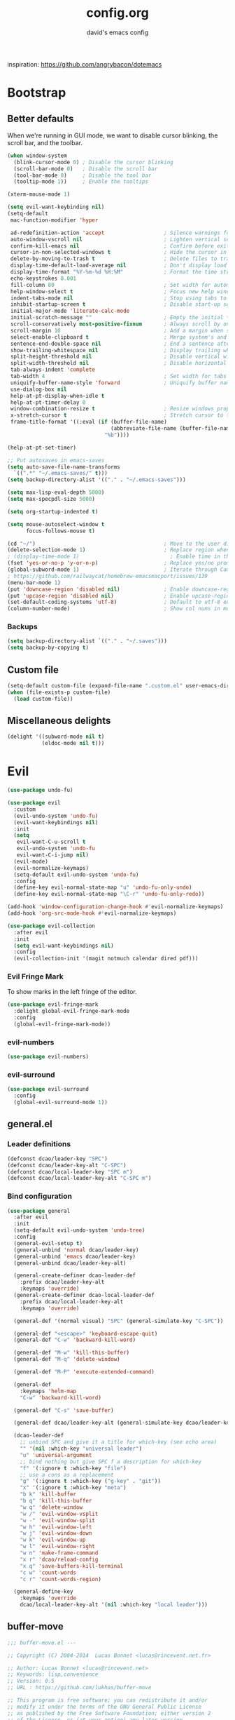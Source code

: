 #+title: config.org
#+subtitle: david's emacs config

inspiration: https://github.com/angrybacon/dotemacs

* Bootstrap
** Better defaults
When we're running in GUI mode, we want to disable cursor blinking, the scroll bar, and the toolbar.

#+begin_src emacs-lisp
(when window-system
  (blink-cursor-mode 0) ; Disable the cursor blinking
  (scroll-bar-mode 0)   ; Disable the scroll bar
  (tool-bar-mode 0)     ; Disable the tool bar
  (tooltip-mode 1))     ; Enable the tooltips
#+end_src

#+begin_src emacs-lisp
(xterm-mouse-mode 1)
#+end_src

#+begin_src emacs-lisp
(setq evil-want-keybinding nil)
(setq-default
 mac-function-modifier 'hyper

 ad-redefinition-action 'accept                   ; Silence warnings for redefinition
 auto-window-vscroll nil                          ; Lighten vertical scroll
 confirm-kill-emacs nil                           ; Confirm before exiting Emacs
 cursor-in-non-selected-windows t                 ; Hide the cursor in inactive windows
 delete-by-moving-to-trash t                      ; Delete files to trash
 display-time-default-load-average nil            ; Don't display load average
 display-time-format "%Y-%m-%d %H:%M"             ; Format the time string
 echo-keystrokes 0.001
 fill-column 80                                   ; Set width for automatic line breaks
 help-window-select t                             ; Focus new help windows when opened
 indent-tabs-mode nil                             ; Stop using tabs to indent
 inhibit-startup-screen t                         ; Disable start-up screen
 initial-major-mode 'literate-calc-mode
 initial-scratch-message ""                       ; Empty the initial *scratch* buffer
 scroll-conservatively most-positive-fixnum       ; Always scroll by one line
 scroll-margin 10                                 ; Add a margin when scrolling vertically
 select-enable-clipboard t                        ; Merge system's and Emacs' clipboard
 sentence-end-double-space nil                    ; End a sentence after a dot and a space
 show-trailing-whitespace nil                     ; Display trailing whitespaces
 split-height-threshold nil                       ; Disable vertical window splitting
 split-width-threshold nil                        ; Disable horizontal window splitting
 tab-always-indent 'complete
 tab-width 4                                      ; Set width for tabs
 uniquify-buffer-name-style 'forward              ; Uniquify buffer names
 use-dialog-box nil
 help-at-pt-display-when-idle t
 help-at-pt-timer-delay 0
 window-combination-resize t                      ; Resize windows proportionally
 x-stretch-cursor t                               ; Stretch cursor to the glyph width
 frame-title-format '((:eval (if (buffer-file-name)
                                 (abbreviate-file-name (buffer-file-name))
                               "%b"))))

(help-at-pt-set-timer)

;; Put autosaves in emacs-saves
(setq auto-save-file-name-transforms
  `((".*" "~/.emacs-saves/" t)))
(setq backup-directory-alist '(("." . "~/.emacs-saves")))

(setq max-lisp-eval-depth 5000)
(setq max-specpdl-size 5000)

(setq org-startup-indented t)

(setq mouse-autoselect-window t
      focus-follows-mouse t)

(cd "~/")                                         ; Move to the user directory
(delete-selection-mode 1)                         ; Replace region when inserting text
; (display-time-mode 1)                             ; Enable time in the mode-line
(fset 'yes-or-no-p 'y-or-n-p)                     ; Replace yes/no prompts with y/n
(global-subword-mode 1)                           ; Iterate through CamelCase words
; https://github.com/railwaycat/homebrew-emacsmacport/issues/139
(menu-bar-mode 1)
(put 'downcase-region 'disabled nil)              ; Enable downcase-region
(put 'upcase-region 'disabled nil)                ; Enable upcase-region
(set-default-coding-systems 'utf-8)               ; Default to utf-8 encoding
(column-number-mode)                              ; Show col nums in modeline
#+end_src
*** Backups
#+begin_src emacs-lisp
(setq backup-directory-alist `(("." . "~/.saves")))
(setq backup-by-copying t)
#+end_src
** Custom file
#+begin_src emacs-lisp
(setq-default custom-file (expand-file-name ".custom.el" user-emacs-directory))
(when (file-exists-p custom-file)
  (load custom-file))
#+end_src
** Miscellaneous delights
#+begin_src emacs-lisp
(delight '((subword-mode nil t)
           (eldoc-mode nil t)))
#+end_src
* Evil
#+begin_src emacs-lisp
(use-package undo-fu)

(use-package evil
  :custom
  (evil-undo-system 'undo-fu)
  (evil-want-keybindings nil)
  :init
  (setq
   evil-want-C-u-scroll t
   evil-undo-system 'undo-fu
   evil-want-C-i-jump nil)
  (evil-mode)
  (evil-normalize-keymaps)
  (setq-default evil-undo-system 'undo-fu)
  :config
  (define-key evil-normal-state-map "u" 'undo-fu-only-undo)
  (define-key evil-normal-state-map "\C-r" 'undo-fu-only-redo))

(add-hook 'window-configuration-change-hook #'evil-normalize-keymaps)
(add-hook 'org-src-mode-hook #'evil-normalize-keymaps)

(use-package evil-collection
  :after evil
  :init
  (setq evil-want-keybindings nil)
  :config
  (evil-collection-init '(magit notmuch calendar dired pdf)))
#+end_src
*** Evil Fringe Mark
To show marks in the left fringe of the editor.
#+begin_src emacs-lisp
(use-package evil-fringe-mark
  :delight global-evil-fringe-mark-mode
  :config
  (global-evil-fringe-mark-mode))
#+end_src 
*** evil-numbers
#+begin_src emacs-lisp
(use-package evil-numbers)
#+end_src
*** evil-surround
#+begin_src emacs-lisp
(use-package evil-surround
  :config
  (global-evil-surround-mode 1))
#+end_src
** general.el
*** Leader definitions
#+begin_src emacs-lisp
(defconst dcao/leader-key "SPC")
(defconst dcao/leader-key-alt "C-SPC")
(defconst dcao/local-leader-key "SPC m")
(defconst dcao/local-leader-key-alt "C-SPC m")
#+end_src
*** Bind configuration
#+begin_src emacs-lisp
  (use-package general
    :after evil
    :init
    (setq-default evil-undo-system 'undo-tree)
    :config
    (general-evil-setup t)
    (general-unbind 'normal dcao/leader-key)
    (general-unbind 'emacs dcao/leader-key)
    (general-unbind dcao/leader-key-alt)
    
    (general-create-definer dcao-leader-def
      :prefix dcao/leader-key-alt
      :keymaps 'override)
    (general-create-definer dcao-local-leader-def
      :prefix dcao/local-leader-key-alt
      :keymaps 'override)
      
    (general-def '(normal visual) "SPC" (general-simulate-key "C-SPC"))

    (general-def "<escape>" 'keyboard-escape-quit)
    (general-def "C-w" 'backward-kill-word)

    (general-def "M-w" 'kill-this-buffer)
    (general-def "M-q" 'delete-window)

    (general-def "M-P" 'execute-extended-command)

    (general-def
      :keymaps 'helm-map
      "C-w" 'backward-kill-word)

    (general-def "C-s" 'save-buffer)

    (general-def dcao/leader-key-alt (general-simulate-key dcao/leader-key))

    (dcao-leader-def
      ;; unbind SPC and give it a title for which-key (see echo area)
      "" '(nil :which-key "universal leader")
      "u" 'universal-argument
      ;; bind nothing but give SPC f a description for which-key
      "f" '(:ignore t :which-key "file")
      ;; use a cons as a replacement
      "g" '(:ignore t :which-key ("g-key" . "git"))
      "x" '(:ignore t :which-key "meta")
      "b k" 'kill-buffer
      "b q" 'kill-this-buffer
      "w q" 'delete-window
      "w /" 'evil-window-vsplit
      "w -" 'evil-window-split
      "w h" 'evil-window-left
      "w j" 'evil-window-down
      "w k" 'evil-window-up
      "w l" 'evil-window-right
      "w n" 'make-frame-command
      "x r" 'dcao/reload-config
      "x q" 'save-buffers-kill-terminal
      "c w" 'count-words
      "c r" 'count-words-region)

    (general-define-key
      :keymaps 'override
      dcao/local-leader-key-alt '(nil :which-key "local leader")))
#+end_src
** buffer-move
#+begin_src emacs-lisp
;;; buffer-move.el --- 

;; Copyright (C) 2004-2014  Lucas Bonnet <lucas@rincevent.net.fr>

;; Author: Lucas Bonnet <lucas@rincevent.net>
;; Keywords: lisp,convenience
;; Version: 0.5
;; URL : https://github.com/lukhas/buffer-move

;; This program is free software; you can redistribute it and/or
;; modify it under the terms of the GNU General Public License
;; as published by the Free Software Foundation; either version 2
;; of the License, or (at your option) any later version.

;; This program is distributed in the hope that it will be useful,
;; but WITHOUT ANY WARRANTY; without even the implied warranty of
;; MERCHANTABILITY or FITNESS FOR A PARTICULAR PURPOSE.  See the
;; GNU General Public License for more details.

;; You should have received a copy of the GNU General Public License
;; along with this program; if not, write to the Free Software
;; Foundation, Inc., 59 Temple Place - Suite 330, Boston, MA
;; 02111-1307, USA.

;;; Commentary:

;; This file is for lazy people wanting to swap buffers without
;; typing C-x b on each window. This is useful when you have :

;; +--------------+-------------+
;; |              |             |
;; |    #emacs    |    #gnus    |
;; |              |             |
;; +--------------+-------------+
;; |                            |
;; |           .emacs           |
;; |                            |
;; +----------------------------+

;; and you want to have :

;; +--------------+-------------+
;; |              |             |
;; |    #gnus     |   .emacs    |
;; |              |             |
;; +--------------+-------------+
;; |                            |
;; |           #emacs           |
;; |                            |
;; +----------------------------+

;; With buffer-move, just go in #gnus, do buf-move-left, go to #emacs
;; (which now should be on top right) and do buf-move-down.

;; To use it, simply put a (require 'buffer-move) in your ~/.emacs and
;; define some keybindings. For example, i use :

;; (global-set-key (kbd "<C-S-up>")     'buf-move-up)
;; (global-set-key (kbd "<C-S-down>")   'buf-move-down)
;; (global-set-key (kbd "<C-S-left>")   'buf-move-left)
;; (global-set-key (kbd "<C-S-right>")  'buf-move-right)


;;; Code:


(require 'windmove)

;;;###autoload
(defun buf-move-up ()
  "Swap the current buffer and the buffer above the split.
If there is no split, ie now window above the current one, an
error is signaled."
;;  "Switches between the current buffer, and the buffer above the
;;  split, if possible."
  (interactive)
  (let* ((other-win (windmove-find-other-window 'up))
	 (buf-this-buf (window-buffer (selected-window))))
    (if (null other-win)
        (error "No window above this one")
      ;; swap top with this one
      (set-window-buffer (selected-window) (window-buffer other-win))
      ;; move this one to top
      (set-window-buffer other-win buf-this-buf)
      (select-window other-win))))

;;;###autoload
(defun buf-move-down ()
"Swap the current buffer and the buffer under the split.
If there is no split, ie now window under the current one, an
error is signaled."
  (interactive)
  (let* ((other-win (windmove-find-other-window 'down))
	 (buf-this-buf (window-buffer (selected-window))))
    (if (or (null other-win) 
            (string-match "^ \\*Minibuf" (buffer-name (window-buffer other-win))))
        (error "No window under this one")
      ;; swap top with this one
      (set-window-buffer (selected-window) (window-buffer other-win))
      ;; move this one to top
      (set-window-buffer other-win buf-this-buf)
      (select-window other-win))))

;;;###autoload
(defun buf-move-left ()
"Swap the current buffer and the buffer on the left of the split.
If there is no split, ie now window on the left of the current
one, an error is signaled."
  (interactive)
  (let* ((other-win (windmove-find-other-window 'left))
	 (buf-this-buf (window-buffer (selected-window))))
    (if (null other-win)
        (error "No left split")
      ;; swap top with this one
      (set-window-buffer (selected-window) (window-buffer other-win))
      ;; move this one to top
      (set-window-buffer other-win buf-this-buf)
      (select-window other-win))))

;;;###autoload
(defun buf-move-right ()
"Swap the current buffer and the buffer on the right of the split.
If there is no split, ie now window on the right of the current
one, an error is signaled."
  (interactive)
  (let* ((other-win (windmove-find-other-window 'right))
	 (buf-this-buf (window-buffer (selected-window))))
    (if (null other-win)
        (error "No right split")
      ;; swap top with this one
      (set-window-buffer (selected-window) (window-buffer other-win))
      ;; move this one to top
      (set-window-buffer other-win buf-this-buf)
      (select-window other-win))))


(provide 'buffer-move)
;;; buffer-move.el ends here
#+end_src
** gcmh
The Garbage Collector Magic Hack delays emacs' GC from collecting until idle.

#+begin_src emacs-lisp
(use-package gcmh
  :delight
  :config
  (gcmh-mode 1))
#+end_src
** Meta
*** Config reload
#+begin_src emacs-lisp
(defun dcao/reload-config ()
  (interactive)
  (load-file (expand-file-name "init.el" user-emacs-directory)))
#+end_src
*** Config compilation
#+begin_src emacs-lisp
(defun dcao/compile-config ()
  (interactive)
  (byte-compile-file (expand-file-name "config.el" user-emacs-directory))
  (byte-compile-file (expand-file-name "init.el" user-emacs-directory)))
#+end_src
** init shell
#+begin_src emacs-lisp
(use-package exec-path-from-shell
  :init
  (setq exec-path-from-shell-arguments nil)
  (when (memq window-system '(mac ns x))
    (exec-path-from-shell-initialize)))
#+end_src
** recentf
#+begin_src emacs-lisp
(use-package recentf
  :init
  (setq recentf-max-saved-items 1000
        recentf-auto-cleanup 'never
        recentf-auto-save-timer (run-with-idle-timer 600 t
                                                     'recentf-save-list))

  :config
  (recentf-mode 1))
#+end_src
** delete this file
#+begin_src emacs-lisp
(defun delete-file-and-buffer ()
  "Kill the current buffer and deletes the file it is visiting."
  (interactive)
  (let ((filename (buffer-file-name)))
    (if filename
        (if (y-or-n-p (concat "Do you really want to delete file " filename " ?"))
            (progn
              (delete-file filename)
              (message "Deleted file %s." filename)
              (kill-buffer)))
      (message "Not a file visiting buffer!"))))

(dcao-leader-def
  "f d" 'delete-file-and-buffer)
#+end_src
** moving between files
#+begin_src emacs-lisp
(general-define-key "<A-M-right>" 'next-buffer
                    "<A-M-left>"  'previous-buffer)
#+end_src
* exwm
#+begin_src emacs-lisp
(defun dcao/exwm-launch (command)
  (interactive)
  (let ((default-directory (projectile-project-root)))
    (start-process-shell-command command nil command)))
    
(defun dcao/exwm-bind-launch (command)
  (interactive)
  `(lambda () (interactive) (dcao/exwm-launch ,command)))

(defun dcao/exwm-ws-swap-mon (ws &optional switch force)
  (let ((mon (plist-get exwm-randr-workspace-output-plist ws)))
    (when (or force (not (equal exwm-workspace-current-index ws)))
      (if (string= mon "eDP1")
          (progn
            (plist-put exwm-randr-workspace-output-plist ws "HDMI2")
            (exwm-randr-refresh))
      (plist-put exwm-randr-workspace-output-plist ws "eDP1")
      (exwm-randr-refresh))))
  (when (switch)
    (exwm-workspace-switch ws)))
#+end_src

#+begin_src emacs-lisp
(use-package exwm
  :general
  (:keymaps 'exwm-mode-map
    "M-<tab>" 'consult-buffer
    "M-l" (lambda () (interactive) (split-window nil nil 'right))
    "M-h" (lambda () (interactive) (split-window nil nil 'left))
    "M-j" 'split-window-below)
  :custom
  (exwm-input-prefix-keys '(?\C-\s ?\M-x ?\C-\M-p ?\C-\M-f ?\M-\t))
  :config
  (use-package exwm-config :straight nil)
  ; (use-package exwm-randr :straight nil)

  ; (setq exwm-randr-workspace-output-plist
  ;       '(0 "eDP1"
  ;         1 "HDMI2"
  ;         2 "HDMI2"
  ;         3 "HDMI2"
  ;         4 "eDP1"
  ;         5 "eDP1"
  ;         6 "eDP1"
  ;         7 "eDP1"
  ;         8 "eDP1"
  ;         9 "eDP1"))
  ; (add-hook 'exwm-randr-screen-change-hook
  ;           (lambda ()
  ;             (start-process-shell-command
  ;              "xrandr" nil "xrandr --output HDMI2 --right-of eDP1 --auto")))
  ; (exwm-randr-enable)

  (setq
   exwm-workspace-number 9
   exwm-workspace-show-all-buffers t
   exwm-layout-show-all-buffers t)

  (display-time-mode t)
  (display-battery-mode t)
  
  (use-package desktop-environment
    
    :config
    (setq desktop-environment-brightness-get-command "light")
    (setq desktop-environment-brightness-set-command "light %s")
    (setq desktop-environment-brightness-get-regexp "^\\([0-9]+\\)")
    (setq desktop-environment-brightness-normal-increment "-A 5")
    (setq desktop-environment-brightness-normal-decrement "-U 5")
    (setq desktop-environment-brightness-small-increment "-A 5")
    (setq desktop-environment-brightness-small-decrement "-U 5")
    
    (exwm-input-set-key (kbd "<XF86AudioMute>") #'desktop-environment-toggle-mute)
    (exwm-input-set-key (kbd "<XF86AudioMicMute>") #'desktop-environment-toggle-microphone-mute)
    (exwm-input-set-key (kbd "<XF86AudioRaiseVolume>") #'desktop-environment-volume-increment)
    (exwm-input-set-key (kbd "<XF86AudioLowerVolume>") #'desktop-environment-volume-decrement)
    (exwm-input-set-key (kbd "<XF86MonBrightnessUp>") #'desktop-environment-brightness-increment)
    (exwm-input-set-key (kbd "<XF86MonBrightnessDown>") #'desktop-environment-brightness-decrement)
    (exwm-input-set-key (kbd "<XF86Bluetooth>") #'desktop-environment-toggle-bluetooth)

    (require 'cl-lib)
    (dolist (k '(XF86AudioMute
                 XF86AudioMicMute
                 XF86AudioRaiseVolume
                 XF86AudioLowerVolume
                 XF86MonBrightnessUp
                 XF86MonBrightnessDown
                 XF86Bluetooth))
      (pushnew k exwm-input-prefix-keys)))

  (add-hook 'exwm-update-class-hook
            (lambda ()
              (unless (or (string-prefix-p "sun-awt-X11-" exwm-instance-name)
                          (string= "gimp" exwm-instance-name))
                (exwm-workspace-rename-buffer exwm-class-name))))
              
  (add-hook 'exwm-update-title-hook
            (lambda ()
              (when (or (not exwm-instance-name)
                        (string-prefix-p "sun-awt-X11-" exwm-instance-name)
                        (string= "gimp" exwm-instance-name))
                (exwm-workspace-rename-buffer exwm-title))))

  (exwm-input-set-key (kbd "<s-tab>") #'helm-run-external-command)
  (exwm-input-set-key (kbd "<M-tab>") #'consult-buffer)
  (exwm-input-set-key (kbd "s-h") #'evil-window-left)
  (exwm-input-set-key (kbd "s-j") #'evil-window-down)
  (exwm-input-set-key (kbd "s-k") #'evil-window-up)
  (exwm-input-set-key (kbd "s-l") #'evil-window-right)
  (exwm-input-set-key (kbd "s-w") #'kill-this-buffer)
  (exwm-input-set-key (kbd "s-q") #'delete-window)

  (exwm-input-set-key (kbd "s-C-h") #'shrink-window-horizontally)
  (exwm-input-set-key (kbd "s-C-l") #'enlarge-window-horizontally)
  (exwm-input-set-key (kbd "s-C-j") #'shrink-window)
  (exwm-input-set-key (kbd "s-C-k") #'enlarge-window)
  
  (exwm-input-set-key (kbd "s-K") #'buf-move-up)
  (exwm-input-set-key (kbd "s-J") #'buf-move-down)
  (exwm-input-set-key (kbd "s-H") #'buf-move-left)
  (exwm-input-set-key (kbd "s-L") #'buf-move-right)
  
  (exwm-input-set-key (kbd "M-l") (lambda () (interactive) (split-window nil nil 'right)))
  (exwm-input-set-key (kbd "M-h") (lambda () (interactive) (split-window nil nil 'left)))
  (exwm-input-set-key (kbd "M-j") #'split-window-below)

  (dolist (k '(?\s-H
               ?\s-J
               ?\s-K
               ?\C-\s
               ?\s-L))
    (pushnew k exwm-input-prefix-keys))
  
  (exwm-input-set-key (kbd "<s-return>")
                      (lambda ()
                        (interactive)
                        (start-process-shell-command "st" nil
                                                     (if (projectile-project-root)
                                                         (concat "sh -c 'cd " (projectile-project-root) "; st'")
                                                       "st"))))

  (exwm-input-set-key (kbd "C-M-p")
                      (lambda () (interactive) (start-process-shell-command "rofi-pass" nil "rofi-pass")))
  (exwm-input-set-key (kbd "C-M-f")
                      (lambda () (interactive) (start-process-shell-command "flameshot" nil "flameshot gui")))

  (exwm-input-set-key (kbd "s-1")
                      (lambda () (interactive) (exwm-workspace-switch 0)))
  (exwm-input-set-key (kbd "s-2")
                      (lambda () (interactive) (exwm-workspace-switch 1)))
  (exwm-input-set-key (kbd "s-3")
                      (lambda () (interactive) (exwm-workspace-switch 2)))
  (exwm-input-set-key (kbd "s-4")
                      (lambda () (interactive) (exwm-workspace-switch 3)))
  (exwm-input-set-key (kbd "s-5")
                      (lambda () (interactive) (exwm-workspace-switch 4)))
  (exwm-input-set-key (kbd "s-6")
                      (lambda () (interactive) (exwm-workspace-switch 5)))
  (exwm-input-set-key (kbd "s-7")
                      (lambda () (interactive) (exwm-workspace-switch 6)))
  (exwm-input-set-key (kbd "s-8")
                      (lambda () (interactive) (exwm-workspace-switch 7)))
  (exwm-input-set-key (kbd "s-9")
                      (lambda () (interactive) (exwm-workspace-switch 8)))
  (exwm-input-set-key (kbd "s-0")
                      (lambda () (interactive) (exwm-workspace-switch 9)))
                      
  (exwm-input-set-key (kbd "s-!")
                      (lambda () (interactive) (exwm-workspace-move-window 0)))
  (exwm-input-set-key (kbd "s-@")
                      (lambda () (interactive) (exwm-workspace-move-window 1)))
  (exwm-input-set-key (kbd "s-#")
                      (lambda () (interactive) (exwm-workspace-move-window 2)))
  (exwm-input-set-key (kbd "s-$")
                      (lambda () (interactive) (exwm-workspace-move-window 3)))
  (exwm-input-set-key (kbd "s-%")
                      (lambda () (interactive) (exwm-workspace-move-window 4)))
  (exwm-input-set-key (kbd "s-^")
                      (lambda () (interactive) (exwm-workspace-move-window 5)))
  (exwm-input-set-key (kbd "s-&")
                      (lambda () (interactive) (exwm-workspace-move-window 6)))
  (exwm-input-set-key (kbd "s-*")
                      (lambda () (interactive) (exwm-workspace-move-window 7)))
  (exwm-input-set-key (kbd "s-(")
                      (lambda () (interactive) (exwm-workspace-move-window 8)))
  (exwm-input-set-key (kbd "s-)")
                      (lambda () (interactive) (exwm-workspace-move-window 9)))
  
  
  
  (dolist (k '(?\C-\s-!
               ?\C-\s-@
               ?\C-\s-#
               ?\C-\s-$
               ?\C-\s-%
               ?\C-\s-^
               ?\C-\s-&
               ?\C-\s-*
               ?\C-\s-\(
               ?\C-\s-\)))
    (pushnew k exwm-input-prefix-keys))
  
  (exwm-input-set-key (kbd "s-C-!")
                      (lambda () (interactive) (dcao/exwm-ws-swap-mon 0)))
  (exwm-input-set-key (kbd "s-C-@")
                      (lambda () (interactive) (dcao/exwm-ws-swap-mon 1)))
  (exwm-input-set-key (kbd "s-C-#")
                      (lambda () (interactive) (dcao/exwm-ws-swap-mon 2)))
  (exwm-input-set-key (kbd "s-C-$")
                      (lambda () (interactive) (dcao/exwm-ws-swap-mon 3)))
  (exwm-input-set-key (kbd "s-C-%")
                      (lambda () (interactive) (dcao/exwm-ws-swap-mon 4)))
  (exwm-input-set-key (kbd "s-C-^")
                      (lambda () (interactive) (dcao/exwm-ws-swap-mon 5)))
  (exwm-input-set-key (kbd "s-C-&")
                      (lambda () (interactive) (dcao/exwm-ws-swap-mon 6)))
  (exwm-input-set-key (kbd "s-C-*")
                      (lambda () (interactive) (dcao/exwm-ws-swap-mon 7)))
  (exwm-input-set-key (kbd "s-C-(")
                      (lambda () (interactive) (dcao/exwm-ws-swap-mon 8)))
  (exwm-input-set-key (kbd "s-C-)")
                      (lambda () (interactive) (dcao/exwm-ws-swap-mon 9)))

  (require 'exwm-systemtray)
  (exwm-systemtray-enable)

  (exwm-init))
#+end_src
* UI
** Theme
#+begin_src emacs-lisp
(eval-and-compile
  (defun dcao/lisp-dir ()
    (expand-file-name "lisp" user-emacs-directory)))

(setq
 dcao/default-font (font-spec :family "Iosevka Custom" :size 14)
 dcao/mono-font (font-spec :family "Iosevka Custom" :size 14)
 dcao/variable-font (font-spec :family "iA Writer Quattro S" :size 14 :weight 'ultra-light))

(set-face-attribute 'default nil :font dcao/default-font)
(set-face-attribute 'fixed-pitch nil :font dcao/mono-font)
(set-face-attribute 'variable-pitch nil :font dcao/variable-font)

(use-package doom-themes
  :config
  (load-theme 'doom-gruvbox t)
  (doom-themes-org-config))
#+end_src
** Modeline
#+begin_src emacs-lisp
(use-package hide-mode-line)
#+end_src

#+begin_src emacs-lisp
(use-package simple-modeline
  :hook (after-init . simple-modeline-mode)
  :config
  (setq simple-modeline-word-count-modes '()
        simple-modeline-segments '((simple-modeline-segment-modified simple-modeline-segment-buffer-name simple-modeline-segment-position)
                                   (simple-modeline-segment-input-method simple-modeline-segment-vc simple-modeline-segment-misc-info simple-modeline-segment-process simple-modeline-segment-major-mode))
        ))
#+end_src

#+begin_src text
;; Workaround for https://github.com/seagle0128/doom-modeline/issues/358
(defun doom-modeline--active ()
  t)

(use-package doom-modeline
  :init
  (doom-modeline-mode 1)
  :config
  (setq
   doom-modeline-minor-modes nil
   doom-modeline-major-mode-icon nil
   doom-modeline-enable-word-count nil
   doom-modeline-lsp nil
   doom-modeline-indent-info nil
   doom-modeline-buffer-encoding nil
   doom-modeline-checker-simple-format t)

  (doom-modeline-def-segment space+
    (doom-modeline-spc))

  ; Fix time display
  (doom-modeline-def-segment misc-info
  "Mode line construct for miscellaneous information.
By default, this shows the information specified by `global-mode-string'."
      '("" mode-line-misc-info))
  
  (doom-modeline-def-modeline 'dcao-main
    '(bar workspace-name window-number modals matches buffer-info remote-host buffer-position word-count parrot selection-info)
    '(objed-state persp-name grip irc mu4e gnus github debug repl lsp minor-modes indent-info buffer-encoding process checker vcs major-mode input-method space+ misc-info battery))
  
  (defun setup-custom-doom-modeline ()
    (doom-modeline-set-modeline 'dcao-main))
  (add-hook 'doom-modeline-mode-hook 'setup-custom-doom-modeline))

;; To fix the right side of the modeline getting cut off (see doom emacs readme)
(setq all-the-icons-scale-factor 1)
#+end_src
** Misc. settings
#+begin_src emacs-lisp
;; more useful frame title, that show either a file or a
;; buffer name (if the buffer isn't visiting a file)
(setq frame-title-format
      '((:eval (if (buffer-file-name)
                   (abbreviate-file-name (buffer-file-name))
                 "%b"))))
#+end_src
#+begin_src emacs-lisp
(set-frame-parameter nil 'internal-border-width 0)
#+end_src
*** Line spacing & linums
#+begin_src emacs-lisp
(add-hook 'prog-mode-hook #'display-line-numbers-mode)
(setq-default
 display-line-numbers-width 4
 line-spacing 4)
#+end_src
** Shackle
#+begin_src emacs-lisp
(use-package shackle
  :config
  (setq shackle-default-alignment 'right
        shackle-default-size 0.35
        shackle-rules '(("\\`\\*helm.*?\\*\\'" :regexp t :align t :size 0.35)
                        ("\\`\\*org-roam.*?\\*\\'" :regexp t :align 'left :size 0.2)))
  (shackle-mode t))
#+end_src
** Centaur Tabs
#+begin_src emacs-lisp
; (use-package centaur-tabs
;   :demand
;   :config
;   (setq centaur-tabs-style "bar")
;   (setq centaur-tabs-set-bar 'over)
;   (setq centaur-tabs-set-modified-marker t)
;   (setq centaur-tabs-modified-marker "*")
;   (centaur-tabs-mode t)
;   (centaur-tabs-toggle-groups)
;   :general
;   (:states 'normal
;    "C-<tab>" 'centaur-tabs-forward
;    "<C-iso-lefttab>" 'centaur-tabs-forward))
; 
; (defun centaur-tabs-buffer-groups ()
;   "`centaur-tabs-buffer-groups' control buffers' group rules.
; 
;   Group centaur-tabs with mode if buffer is derived from `eshell-mode' `emacs-lisp-mode' `dired-mode' `org-mode' `magit-mode'.
;   All buffer name start with * will group to \"Emacs\".
;   Other buffer group by `centaur-tabs-get-group-name' with project name."
;   (list
; 	(cond
; 	 ((or (string-equal "*" (substring (buffer-name) 0 1))
; 	      (memq major-mode '(magit-process-mode
; 				 magit-status-mode
; 				 magit-diff-mode
; 				 magit-log-mode
; 				 magit-file-mode
; 				 magit-blob-mode
; 				 magit-blame-mode
; 				 )))
; 	  "emacs")
; 	 ((derived-mode-p 'dired-mode)
; 	  "dired")
; 	 ((memq major-mode '(helpful-mode
; 			     help-mode))
; 	  "help")
; 	 ((memq major-mode '(org-mode
; 			     org-agenda-clockreport-mode
; 			     org-src-mode
; 			     org-agenda-mode
; 			     org-beamer-mode
; 			     org-indent-mode
; 			     org-bullets-mode
; 			     org-cdlatex-mode
; 			     org-agenda-log-mode
; 			     diary-mode))
; 	  "org")
; 	 (t
; 	  (buffer-name)))))
#+end_src
** TODO Eyebrowse
** TODO Persp?
* Features
** Direnv
#+begin_src emacs-lisp
(use-package direnv
 :config
 (direnv-mode))
#+end_src
** which-key
#+begin_src emacs-lisp
(use-package which-key
  :delight which-key-mode
  :init
  (which-key-mode)
  :config
  (setq which-key-idle-delay 0.5))
#+end_src
** Helm
#+begin_src emacs-lisp
(defun +helm|hide-mode-line (&rest _)
  (with-current-buffer (helm-buffer-get)
    (unless helm-mode-line-string
      (hide-mode-line-mode +1))))
#+end_src

#+begin_src emacs-lisp
(use-package helm
  :commands (helm-find-files-1 helm-run-external-command)
  :delight helm-mode
  :preface
  (setq helm-display-header-line nil
        helm-mode-line-string nil
        helm-ff-auto-update-initial-value nil
        helm-find-files-doc-header nil)
  :general
  (general-define-key
    :keymaps 'helm-map
    "TAB" 'helm-execute-persistent-action
    "C-j" 'helm-select-action)
  :config
  (add-hook 'helm-after-initialize-hook #'+helm|hide-mode-line)
  (advice-add #'helm-display-mode-line :override #'+helm|hide-mode-line)
  (advice-add #'helm-ag-show-status-default-mode-line :override #'ignore) 
  (helm-autoresize-mode 1)
  ; get helm to play nice with shackling
  (setq helm-display-function 'pop-to-buffer)
  (setq helm-autoresize-max-height 35))
#+end_src
*** helm-rg
#+begin_src emacs-lisp
; (use-package helm-rg
;   :general
;   (dcao-leader-def
;     "o s" (lambda () (interactive) (helm-rg "" nil (list dcao/org-root)))
;     "p s r" (lambda () (interactive) (helm-rg "" nil (list (projectile-project-root))))))
#+end_src
** Completion
#+begin_src emacs-lisp
(use-package selectrum
  :init
  (selectrum-mode +1))

(use-package marginalia
  :general
  (general-define-key
   :keymaps 'minibuffer-local-map
   "M-a" 'marginalia-cycle)
  
  :init
  ;; Must be in the :init section of use-package such that the mode gets
  ;; enabled right away. Note that this forces loading the package.
  (marginalia-mode)

  ;; When using Selectrum, ensure that Selectrum is refreshed when cycling annotations.
  (advice-add #'marginalia-cycle :after
              (lambda () (when (bound-and-true-p selectrum-mode) (selectrum-exhibit)))))

(use-package prescient)
(use-package selectrum-prescient
  :init
  (selectrum-prescient-mode))

(use-package embark
  :ensure t
  :bind
  ("C-S-a" . embark-act))

(use-package consult
  :straight (:host github
                   :repo "minad/consult"
                   :files ("resources" "resources" "*.el" "*.el"))
  :general
  (general-define-key
   "M-x" 'execute-extended-command
   "C-x f" 'consult-recent-file
   "C-x b" 'consult-buffer)
  (dcao-leader-def
    ":" 'execute-extended-command
    "f f" 'find-file
    "f r" 'consult-recent-file
    "b b" 'consult-buffer
    "o s" (lambda () (interactive) (consult-ripgrep dcao/org-root))))
                                        ; "p s r" (lambda () (interactive) (consult-ripgrep (projectile-project-root)))))

(use-package ripgrep)

;; Consult users will also want the embark-consult package.
(use-package embark-consult
  :ensure t
  :after (embark consult)
  :demand t ; only necessary if you have the hook below
  ;; if you want to have consult previews as you move around an
  ;; auto-updating embark collect buffer
  :hook
  (embark-collect-mode . embark-consult-preview-minor-mode))

;; miniframe - to get vscode/sublime-style pop-over for
;; M-x and projectile-find-file
(use-package mini-frame
  :config
  (custom-set-variables
   '(mini-frame-show-parameters
     '((top . 40)
       (width . 80)
       (left . 0.5))))

  (mini-frame-mode))
#+end_src
** Company
#+begin_src emacs-lisp
(use-package company
  :config
  (delete 'company-dabbrev company-backends)
  (global-company-mode t)
  (setq company-tooltip-idle-delay 0
        company-idle-delay 0
        company-minimum-prefix-length 2))
#+end_src
** Helpful
#+begin_src emacs-lisp
(use-package helpful
  :general
  (dcao-leader-def
   "h f" 'helpful-callable
   "h v" 'helpful-variable
   "h k" 'helpful-key))
   
  (general-define-key
   "C-h f" 'helpful-callable
   "C-h v" 'helpful-variable
   "C-h k" 'helpful-key)
#+end_src
** Projectile
#+begin_src emacs-lisp
(use-package projectile
  :delight
  :init
  (setq projectile-completion-system 'auto)
  :general
  (general-def :keymaps 'override "M-p" 'projectile-find-file)
  (dcao-leader-def
   "p" '(:keymap projectile-command-map :which-key "projectile")
   "f p" 'projectile-switch-project)
  :config
  (projectile-mode +1))

; (use-package helm-projectile
;   :config
;   (helm-projectile-on))
#+end_src
** Magit
#+begin_src emacs-lisp
(use-package magit
  :general
  (dcao-leader-def
   "g g" 'magit-status))
#+end_src
** Dired
Adding a keybind to show git info:
#+begin_src emacs-lisp
(use-package dired-git-info
  :general
  (:keymaps 'dired-mode-map
   ")" 'dired-git-info-mode))
#+end_src
** Yasnippet
#+begin_src emacs-lisp
(use-package yasnippet
  :general
  (dcao-leader-def
   "s" '(:ignore t :which-key "snippets")
   "s n" 'yas-new-snippet
   "s e" 'yas-visit-snippet-file
   "s c" 'insert-char)
  :init
  (yas-global-mode 1)
  :config
  (setq yas-snippet-dirs '("~/.files/extra/emacs/.emacs.d/snippets"))
  (yas-reload-all))
#+end_src
** Flycheck
#+begin_src emacs-lisp
(use-package flycheck
  :init (global-flycheck-mode))
#+end_src
** Persistent scratch
#+begin_src emacs-lisp
(use-package persistent-scratch
  :config
  (persistent-scratch-setup-default))
#+end_src
** ediff
#+begin_src emacs-lisp
(use-package ediff
  :config (set 'ediff-window-setup-function 'ediff-setup-windows-plain))
#+end_src
** literate-calc-mode
#+begin_src emacs-lisp
(use-package literate-calc-mode
  :hook (literate-calc-mode . literate-calc-minor-mode))
#+end_src
** treemacs
#+begin_src emacs-lisp
(use-package treemacs
  :general
  (general-def
    :keymaps 'treemacs-mode-map
    [mouse-1] 'treemacs-single-click-expand-action)
  :custom-face
  (treemacs-root-face ((t (:height 1.0)))))
(use-package treemacs-evil)
(use-package treemacs-projectile)
#+end_src
** rmsbolt
#+begin_src emacs-lisp
(use-package rmsbolt)
#+end_src
* Languages
** Haskell
#+begin_src emacs-lisp
(use-package haskell-mode
  :hook ((haskell-mode . direnv-update-environment))
  :mode "\\.hs\\'")
#+end_src
** Rust
#+begin_src emacs-lisp
(use-package rust-mode
  :mode "\\.rs\\'")
#+end_src
** Markdown
#+begin_src emacs-lisp
(use-package markdown-mode
  :mode "\\.md\\'")
#+end_src
** Lua
#+begin_src emacs-lisp
(use-package lua-mode
  :mode "\\.lua\\'"
  :interpreter "lua")
#+end_src
** Idris
#+begin_src emacs-lisp
(use-package idris-mode
  :mode (("\\.idr$" . idris-mode)
         ("\\.ipkg$" . idris-ipkg-mode)
         ("\\.lidr$" . idris-mode)))
#+end_src
** Nix
#+begin_src emacs-lisp
(use-package nix-mode
  :mode "\\.nix\\'")
#+end_src
** Lisp
*** Rainbow Delimeters
#+begin_src emacs-lisp
(use-package rainbow-delimiters
  :init
  (progn
    (add-hook 'lisp-mode-hook 'rainbow-delimiters-mode)
    (add-hook 'prog-mode-hook 'rainbow-delimiters-mode)))
#+end_src
*** Parinfer
#+begin_src emacs-lisp
(use-package parinfer
  :after evil
  :general
  (dcao-local-leader-def
   :keymaps 'parinfer-mode-map
   "p" 'parinfer-toggle-mode)
  :init
  (progn
    (setq parinfer-extensions
          '(defaults       ; should be included.
            pretty-parens  ; different paren styles for different modes.
            evil           ; If you use Evil.
            smart-tab      ; C-b & C-f jump positions and smart shift with tab & S-tab.
            smart-yank))   ; Yank behavior depend on mode.
    (add-hook 'clojure-mode-hook #'parinfer-mode)
    (add-hook 'emacs-lisp-mode-hook #'parinfer-mode)
    (add-hook 'common-lisp-mode-hook #'parinfer-mode)
    (add-hook 'scheme-mode-hook #'parinfer-mode)
    (add-hook 'lisp-mode-hook #'parinfer-mode)))
#+end_src
*** Common Lisp
#+begin_src emacs-lisp
(use-package sly
  :commands sly
  :general
  (dcao-local-leader-def
   :keymaps 'sly-mode-map
   "s" 'sly
   "r r" 'sly-mrepl
   "r n" 'sly-mrepl-new
   "r s" 'sly-mrepl-sync)
  :config
  (use-package sly-macrostep)
  (setq inferior-lisp-program "sbcl"))
#+end_src
** LaTeX
#+begin_src emacs-lisp
; (use-package tex-mode
;   :defer t
;   :config
;   (setq TeX-auto-save t))
#+end_src
** Org
*** Basic config
#+begin_src emacs-lisp
(defvar dcao/org-root (concat (getenv "HOME") "/Dropbox/org/"))
(defvar dcao/org-journal (concat dcao/org-root "j/"))
(defvar dcao/org-inbox-template "* TODO %^{Task}
:PROPERTIES:
:CREATED: %U
:END:
%i")

(setq-default org-startup-folded 'content)

(setq org-directory dcao/org-root
      org-agenda-files `(,dcao/org-root)
      org-archive-location (concat dcao/org-root "archive/%s::")
      org-agenda-span 7
      org-agenda-start-on-weekday nil
      org-log-done 'time
      org-log-into-drawer t
      org-expiry-inactive-timestamps t
      org-default-priority ?C
      org-agenda-show-outline-path t
      
      org-ellipsis " ▾ "
      org-pretty-entities t
      org-hide-emphasis-markers t
      org-agenda-block-separator ""
      org-fontify-whole-heading-line t
      org-fontify-done-headline t
      org-fontify-quote-and-verse-blocks t

      org-lowest-priority ?D
      org-preview-latex-default-process 'imagemagick ; faster
      ;; refile
      org-refile-targets '((org-agenda-files :maxlevel . 5))
      org-refile-use-outline-path 'file
      org-outline-path-complete-in-steps nil
      org-refile-allow-creating-parent-nodes 'confirm
      ;; contacts
      org-contacts-files `(,(concat dcao/org-root "people.org"))
      ;; capture
      org-capture-templates
      `(("t" "inbox todo" entry (file+olp ,(concat dcao/org-root "index.org") "miscellany")
         ,dcao/org-inbox-template)))
#+end_src
**** Agenda modifications
I want to have a line above every day in the agenda. This does that:
#+begin_src emacs-lisp
(setq org-agenda-format-date (lambda (date) (concat "\n"
                                                    (make-string (window-width) 9472)
                                                    "\n"
                                                    (org-agenda-format-date-aligned date))))
#+end_src
*** todo keywords
#+begin_src emacs-lisp
(setq org-todo-keywords
      '((sequence "TODO" "NEXT" "|" "DONE")))
#+end_src
*** Fix newline/indent in src blocks
#+begin_src emacs-lisp
(defun dcao/fix-newline-and-indent-in-src-blocks ()
  "Try to mimic `newline-and-indent' with correct indentation in src blocks."
  (when (org-in-src-block-p t)
    (org-babel-do-in-edit-buffer
     (call-interactively #'indent-for-tab-command))))
#+end_src
*** Package config
#+begin_src emacs-lisp
(defun dcao/org/get-todo-keywords-for (keyword)
  (when keyword
    (cl-loop for (type . keyword-spec) in org-todo-keywords
             for keywords = (mapcar (lambda (x) (if (string-match "^\\([^(]+\\)(" x)
                                               (match-string 1 x)
                                             x))
                                    keyword-spec)
             if (eq type 'sequence)
             if (member keyword keywords)
             return keywords)))
#+end_src
#+begin_src emacs-lisp
(defun dcao/org/refresh-inline-images ()
  "Refresh image previews in the current heading/tree."
  (interactive)
  
  (if (> (length org-inline-image-overlays) 0)
      (org-remove-inline-images)
    (org-display-inline-images
     t t
     (if (org-before-first-heading-p)
         (line-beginning-position)
       (save-excursion (org-back-to-heading) (point)))
     (if (org-before-first-heading-p)
         (line-end-position)
       (save-excursion (org-end-of-subtree) (point))))))
#+end_src

#+begin_src emacs-lisp
(defun dcao/org/cw (&optional strict really-word)
  "Get region of word at or near point. Derived from current-word."
  (save-excursion
    (let* ((oldpoint (point)) (start (point)) (end (point))
	       (syntaxes (if really-word "w" "w_"))
	       (not-syntaxes (concat "^" syntaxes)))
      (skip-syntax-backward syntaxes) (setq start (point))
      (goto-char oldpoint)
      (skip-syntax-forward syntaxes) (setq end (point))
      (when (and (eq start oldpoint) (eq end oldpoint)
		         ;; Point is neither within nor adjacent to a word.
		         (not strict))
	    ;; Look for preceding word in same line.
	    (skip-syntax-backward not-syntaxes (line-beginning-position))
	    (if (bolp)
	        ;; No preceding word in same line.
	        ;; Look for following word in same line.
	        (progn
	          (skip-syntax-forward not-syntaxes (line-end-position))
	          (setq start (point))
	          (skip-syntax-forward syntaxes)
	          (setq end (point)))
	      (setq end (point))
	      (skip-syntax-backward syntaxes)
	      (setq start (point))))
      ;; If we found something nonempty, return it as a string.
      (unless (= start end)
	    (list start end)))))

; (defun dcao/org/insert-link ()
;   (interactive)
;   (let* ((start (if (use-region-p)
;                     (region-beginning)
;                   (car (dcao/org/cw))))
;          (end (if (use-region-p)
;                   (region-end)
;                 (cadr (dcao/org/cw))))
;          (str (buffer-substring-no-properties start end))
;          (clean-str (replace-regexp-in-string "[[:space:]]+" "_"
;                                             (string-trim str)))
;          ; TODO: use reg file links or roam links?
;          (new-str (concat "[[file:" clean-str ".txt]]")))
;     (replace-region-contents start end (lambda () new-str))))

(defun dcao/org/insert-link ()
  (interactive)
  (let* ((beg (if (use-region-p)
                    (region-beginning)
                  (car (dcao/org/cw))))
         (end (if (use-region-p)
                  (region-end)
                (cadr (dcao/org/cw))))
         (str (buffer-substring-no-properties beg end))
         (roam-id (caar (append
         (org-roam-db-query [:select [id]
                                     :from nodes
                                     :where (= title $s1)] str)
         (org-roam-db-query [:select [alias node-id]
                                     :from aliases
                                     :left-join nodes
                                     :on (= aliases:node-id nodes:id)
                                     :where (= alias $1)] str)))))
    (if roam-id
        (replace-region-contents beg end (lambda () (org-link-make-string (concat "id:" roam-id) str)))
      (org-roam-capture-
       :node (org-roam-node-create :title str)
             :props (append
                     ; (when (and beg end)
                     ;   (list :region (cons beg end)))
                     (list :region (cons (set-marker (make-marker) beg) (set-marker (make-marker) end))
                           :insert-at (point-marker)
                           :link-description str
                           :finalize 'insert-link
                           :immediate-finish t))))))

(defun dcao/org/dwim-at-point ()
  "Do-what-I-mean at point.
If on a:
- checkbox list item or todo heading: toggle it.
- clock: update its time.
- headline: toggle latex fragments and inline images underneath.
- footnote reference: jump to the footnote's definition
- footnote definition: jump to the first reference of this footnote
- table-row or a TBLFM: recalculate the table's formulas
- table-cell: clear it and go into insert mode. If this is a formula cell,
  recaluclate it instead.
- babel-call: execute the source block
- statistics-cookie: update it.
- latex fragment: toggle it.
- link: follow it
- otherwise, insert a link to an org file corresponding to the Word under point, or the region selected with the cursor (with spaces replaced with underscores), and refresh all inline images in current tree."
  (interactive)
  (let* ((context (org-element-context))
         (type (org-element-type context)))
    ;; skip over unimportant contexts
    (while (and context (memq type '(verbatim code bold italic underline strike-through subscript superscript)))
      (setq context (org-element-property :parent context)
            type (org-element-type context)))
    (pcase type
      ((guard (org-element-property :checkbox (org-element-lineage context '(item) t)))
       (let ((match (and (org-at-item-checkbox-p) (match-string 1))))
         (org-toggle-checkbox (if (equal match "[ ]") '(16)))))

      (`headline
       (cond ((and (fboundp 'toc-org-insert-toc)
                   (member "TOC" (org-get-tags)))
              (toc-org-insert-toc)
              (message "Updating table of contents"))
             ((org-element-property :todo-type context)
              (org-todo
               (if (eq (org-element-property :todo-type context) 'done)
                   (or (car (dcao/org/get-todo-keywords-for (org-element-property :todo-keyword context)))
                       'todo)
                 'done)))
             ((string= "ARCHIVE" (car-safe (org-get-tags)))
              (org-force-cycle-archived))
             (t
              (dcao/org/refresh-inline-images)
              (org-remove-latex-fragment-image-overlays)
              (org-toggle-latex-fragment '(4)))))

      (`clock (org-clock-update-time-maybe))

      (`footnote-reference
       (org-footnote-goto-definition (org-element-property :label context)))

      (`footnote-definition
       (org-footnote-goto-previous-reference (org-element-property :label context)))

      ((or `planning `timestamp)
       (org-follow-timestamp-link))

      ((or `table `table-row)
       (if (org-at-TBLFM-p)
           (org-table-calc-current-TBLFM)
         (ignore-errors
           (save-excursion
             (goto-char (org-element-property :contents-begin context))
             (org-call-with-arg 'org-table-recalculate (or arg t))))))

      (`table-cell
       (org-table-blank-field)
       (org-table-recalculate)
       (when (and (string-empty-p (string-trim (org-table-get-field)))
                  (bound-and-true-p evil-mode))
         (evil-change-state 'insert)))

      (`babel-call
       (org-babel-lob-execute-maybe))

      (`statistics-cookie
       (save-excursion (org-update-statistics-cookies nil)))

      ((or `src-block `inline-src-block)
       (org-babel-execute-src-block))

      ((or `latex-fragment `latex-environment)
       (org-toggle-latex-fragment))

      (`link
       (let* ((lineage (org-element-lineage context '(link) t))
              (path (org-element-property :path lineage)))
         (if (or (equal (org-element-property :type lineage) "img")
                 (and path (image-type-from-file-name path)))
             (dcao/org/refresh-inline-images)
           (org-open-at-point))))

      (_ (progn
           (dcao/org/insert-link)
           (dcao/org/refresh-inline-images))))))

(defun dcao/org/dwim-daily ()
  (interactive)
  (find-file (concat dcao/org-root "inbox.org"))
  (goto-char (point-min))
  (let* ((tstr (format-time-string "%F"))
         (p (re-search-forward (concat "* " (format-time-string "%F")) nil 'past)))
    (unless p
      (insert (concat "\n* " tstr)))))
#+end_src

#+begin_src emacs-lisp
(use-package evil-org
  :delight evil-org-mode
  :hook
  (org-mode . evil-org-mode)
  :init
  (defvar evil-org-key-theme '(navigation insert textobjects))
  (defvar evil-org-special-o/O '(table-row))
  (add-hook 'evil-org-mode-hook #'evil-normalize-keymaps)
  :config
  (add-hook 'org-open-at-point-functions #'evil-set-jump)
  ;; change `evil-org-key-theme' instead
  (advice-add #'evil-org-set-key-theme :override #'ignore))
#+end_src

#+begin_src emacs-lisp
; (require 'subr-x)
; (straight-use-package 'git)
; 
; (defun org-git-version ()
;   "The Git version of org-mode.
; Inserted by installing org-mode or when a release is made."
;   (require 'git)
;   (let ((git-repo (expand-file-name
;                    "straight/repos/org/" user-emacs-directory)))
;     (string-trim
;      (git-run "describe"
;               "--match=release\*"
;               "--abbrev=6"
;               "HEAD"))))
; 
; (defun org-release ()
;   "The release version of org-mode.
; Inserted by installing org-mode or when a release is made."
;   (require 'git)
;   (let ((git-repo (expand-file-name
;                    "straight/repos/org/" user-emacs-directory)))
;     (string-trim
;      (string-remove-prefix
;       "release_"
;       (git-run "describe"
;                "--match=release\*"
;                "--abbrev=0"
;                "HEAD")))))
; 
; (provide 'org-version)

(setq org-src-fontify-natively t
        org-edit-src-content-indentation 0
        org-src-window-setup 'current-window
        org-src-strip-leading-and-trailing-blank-lines t
        org-src-preserve-indentation t
        org-agenda-window-setup 'reorganize-frame
        org-agenda-restore-windows-after-quit t
        org-src-tab-acts-natively t)

(defun dcao/find-in-dir (dir)
  `(lambda () (interactive)
    (let ((default-directory ,dir))
      (call-interactively 'find-file))))

(defun org-show-current-heading-tidily ()
  (interactive)  ;Inteactive
  "Show next entry, keeping other entries closed."
  (if (save-excursion (end-of-line) (outline-invisible-p))
      (progn (org-show-entry) (show-children))
    (outline-back-to-heading)
    (unless (and (bolp) (org-on-heading-p))
      (org-up-heading-safe)
      (hide-subtree)
      (error "Boundary reached"))
    (org-overview)
    (org-reveal t)
    (org-show-entry)
    (show-children)))

(defun dcao/org-update-all ()
  (interactive)
  (org-update-all-dblocks)
  (let ((current-prefix-arg '(4))) (call-interactively 'org-update-statistics-cookies)))

(use-package org-plus-contrib
  :hook (org-mode . org-indent-mode)
  :general
  (dcao-leader-def
   "o" '(:ignore t :which-key "org")
   "a" 'org-agenda
   "o c" 'org-capture
   "o f" (dcao/find-in-dir dcao/org-root)
   "f o" (dcao/find-in-dir dcao/org-root))
  (:keymaps 'org-mode-map
   "<C-tab>" 'org-show-current-heading-tidily
   "M-h" nil
   "M-e" 'dcao/org-update-all
   "M-d" 'dcao/org/dwim-daily
   "<C-M-right>" 'org-narrow-to-subtree
   "<C-M-left>" 'widen)
  (:states 'normal
   :keymaps 'org-mode-map
   [return] 'dcao/org/dwim-at-point
   "RET" 'dcao/org/dwim-at-point)
  (:states 'insert
   :keymaps 'org-mode-map
   [return] 'org-return-indent
   "RET" 'org-return-indent)
  (dcao-local-leader-def
   :keymaps 'org-mode-map
   "a" 'org-archive-subtree
   "d" 'org-update-all-dblocks
   "e" 'org-expiry-insert-created
   "r" 'org-refile
   "n" 'org-narrow-to-subtree
   "s" 'org-schedule
   "w" 'widen
   "x" 'org-export-dispatch
   "m" 'org-time-stamp
   "p" 'org-set-property
   "c" '(:ignore t :which-key "clock")
   "c i" 'org-clock-in
   "c o" 'org-clock-out
   "c c" 'org-clock-remove-overlays
   "c j" 'org-clock-goto
   "c d" (lambda () (interactive) (org-clock-display '(16))))

  :config
  (add-hook 'org-mode-hook
            (lambda ()
              (modify-syntax-entry ?< ".")
              (modify-syntax-entry ?> ".")))
  (advice-add #'org-return-indent :after #'dcao/fix-newline-and-indent-in-src-blocks)
  (advice-add 'org-refile :after
        (lambda (&rest _)
        (org-save-all-org-buffers)))
  (add-to-list 'org-modules 'org-habit))
        
; (require 'org-contacts)
(require 'org-habit)
; (require 'org-expiry)
#+end_src
*** org-contacts (for birthdays)
#+begin_src emacs-lisp
(use-package org-contrib
  :config
  (use-package org-contacts))
#+end_src
*** Fixing stupid angle brackets in source blocks
Angle brackets are highlighted as mismatched brackets, but it's just comparisons!!
#+begin_src emacs-lisp
(defun org-mode-<>-syntax-fix (start end)
  "Change syntax of characters ?< and ?> to symbol within source code blocks."
  (let ((case-fold-search t))
    (when (eq major-mode 'org-mode)
      (save-excursion
        (goto-char start)
        (while (re-search-forward "<\\|>" end t)
          (when (save-excursion
                  (and
                   (re-search-backward "[[:space:]]*#\\+\\(begin\\|end\\)_src\\_>" nil t)
                   (compare-strings (match-string 1) nil nil "begin" nil nil t)))
            ;; This is a < or > in an org-src block
            (put-text-property (point) (1- (point))
                               'syntax-table (string-to-syntax "_"))))))))

(defun org-setup-<>-syntax-fix ()
  "Setup for characters ?< and ?> in source code blocks.
Add this function to `org-mode-hook'."
  (setq syntax-propertize-function 'org-mode-<>-syntax-fix)
  (syntax-propertize (point-max)))

; doesn't work for now?
; (add-hook 'org-mode-hook #'org-setup-<>-syntax-fix)
#+end_src
*** org-timeline
This is the code for org-timeline from https://github.com/deopurkar/org-timeline.

We're copy-pasting to use the fork of org-timeline with more stuff. We also make
some of our own changes:
- Include todos with deadline ranges.
- Fix bug with tasks that cross the date threshold (12am) - they're no longer offset
- Fix bug with tasks that cross the date and line threshold - it no longer crashes
- If an item is DONE, it can't be conflicted with
#+begin_src emacs-lisp
;;; org-timeline.el --- Add graphical view of agenda to agenda buffer. -*- lexical-binding: t -*-

;; Copyright (C) 2017 Matúš Goljer

;; Author: Matúš Goljer <matus.goljer@gmail.com>
;; Maintainer: Matúš Goljer <matus.goljer@gmail.com>
;; Version: 0.3.0
;; Created: 16th April 2017
;; Package-requires: ((dash "2.13.0") (emacs "24.3"))
;; Keywords: calendar
;; URL: https://github.com/Fuco1/org-timeline/

;; This program is free software; you can redistribute it and/or
;; modify it under the terms of the GNU General Public License
;; as published by the Free Software Foundation; either version 3
;; of the License, or (at your option) any later version.

;; This program is distributed in the hope that it will be useful,
;; but WITHOUT ANY WARRANTY; without even the implied warranty of
;; MERCHANTABILITY or FITNESS FOR A PARTICULAR PURPOSE.  See the
;; GNU General Public License for more details.

;; You should have received a copy of the GNU General Public License
;; along with this program. If not, see <http://www.gnu.org/licenses/>.

;;; Commentary:

;; Add graphical view of agenda to agenda buffer.

;; This package adds a graphical view of the agenda after the last
;; agenda line.  By default the display starts at 5 AM today and
;; goes up to 4 AM next day (this covers 24 hours).

;; Scheduled tasks or tasks with time ranges are rendered in the
;; display with `org-timeline-block' face.  Clocked entires are
;; displayed in `org-timeline-clocked' face.  The background of
;; timeslots which are in the past is highlighted with
;; `org-timeline-elapsed' face.

;; You can use custom color for a task by adding the property
;; `TIMELINE_FACE' with either a string which is a color name or a
;; list which specifies the face properties or a symbol which is
;; taken to be a face name.

;;; Code:

(require 'dash)

(require 'org-agenda)

(defgroup org-timeline ()
  "Graphical view of agenda in agenda buffer."
  :group 'org
  :prefix "org-timeline-")

(defgroup org-timeline-faces ()
  "Faces for org-timeline."
  :group 'org-timeline)

(defface org-timeline-block
  '((t (:background "CadetBlue")))
  "Face used for printing blocks with time range information.

These are blocks that are scheduled for specific time range or
have an active timestamp with a range."
  :group 'org-timeline-faces)

(defface org-timeline-conflict
  '((t (:background "OrangeRed")))
  "Face used for printing conflicting blocks with time range information."
  :group 'org-timeline-faces)

(defface org-timeline-elapsed
  '((t (:inherit default)))
  "Face used for highlighting elapsed portion of the day."
  :group 'org-timeline-faces)

(defface org-timeline-clocked
  '((t (:background "DarkOliveGreen")))
  "Face used for printing clocked blocks.

Clocked blocks appear in the agenda when `org-agenda-log-mode' is
activated."
  :group 'org-timeline-faces)

(defcustom org-timeline-default-duration
  nil
  "Default event duration for org-timeline")

(defmacro org-timeline-with-each-line (&rest body)
  "Execute BODY on each line in buffer."
  (declare (indent 0)
           (debug (body)))
  `(save-excursion
     (goto-char (point-min))
     ,@body
     (while (= (forward-line) 0)
       ,@body)))

(defun org-timeline--get-face ()
  "Get the face with which to draw the current block."
  (--if-let (org-entry-get (org-get-at-bol 'org-marker) "TIMELINE_FACE" t)
      (let ((read-face (car (read-from-string it))))
        (if (stringp read-face)
            (list :background read-face)
          read-face))
    (cond
     ((save-excursion
        (search-forward "Clocked:" (line-end-position) t))
      'org-timeline-clocked)
     ((face-at-point)
      `((:background ,(face-attribute (face-at-point) ':foreground nil 'default))))
     (t 'org-timeline-block))))

(defun org-timeline--add-elapsed-face (string current-offset)
  "Add `org-timeline-elapsed' to STRING's elapsed portion.

Return new copy of STRING."
  (let ((string-copy (copy-sequence string)))
    (when (< 0 current-offset)
      (put-text-property 0 current-offset 'font-lock-face 'org-timeline-elapsed string-copy))
    string-copy))

(defun org-timeline--generate-timeline ()
  "Generate the timeline string that will represent current agenda view."
  (let* ((start-offset 260) ; offset of calendar. a start offset of 60 sets the beginning to 00:00. Each increment of 10 corresponds to an extra 15 minutes.
         (current-time (+ (* 60 (string-to-number (format-time-string "%H")))
                          (string-to-number (format-time-string "%M"))))
         (current-offset (/ (- current-time start-offset) 10))
         (slotline (org-timeline--add-elapsed-face
                    "|     |     |     |     |     |     |     |     |     |     |     |     |     |     |     |     |     |     |     |     |     |     |     |     |"
                    current-offset))
         (hourline (org-timeline--add-elapsed-face
                    "   |05:00|06:00|07:00|08:00|09:00|10:00|11:00|12:00|13:00|14:00|15:00|16:00|17:00|18:00|19:00|20:00|21:00|22:00|23:00|00:00|01:00|02:00|03:00|04:00|"
                    current-offset))
         (tasks nil))
    (org-timeline-with-each-line
      (-when-let* ((time-of-day (org-get-at-bol 'time-of-day))
                   (marker (org-get-at-bol 'org-marker))
                   (type (org-get-at-bol 'type))
                   (name (org-get-at-bol 'txt)))
        (when (member type (list "scheduled" "clock" "deadline" "timestamp"))
          (let ((duration (or (org-get-at-bol 'duration)
                              org-timeline-default-duration
                              0))
                (is-done (eql (org-get-at-bol 'face) (org-get-at-bol 'done-face))))
            (when (and (numberp duration)            
                       (< duration 0))            ;; This is events at midnight
              (cl-incf duration 1440))

            (let* ((hour (/ time-of-day 100))     ;; time-of-day is in HHMM notation
                   (minute (mod time-of-day 100))
                   (day-of-month (if (string= type "deadline") (org-get-at-bol 'date) (calendar-absolute-from-gregorian (org-get-at-bol 'date))))
                   (beg (+ (* day-of-month 1440) (* hour 60) minute))
                   (end (round (+ beg duration)))
                   (face (org-timeline--get-face)))
              (push (list beg end face name is-done) tasks))))))

    (setq tasks (nreverse tasks))
    (cl-labels ((get-start-pos (current-line beg) (+ 1 (* current-line (1+ (length hourline))) (/ (- beg start-offset) 10)))
                (get-end-pos (current-line end) (+ 1 (* current-line (1+ (length hourline))) (/ (- end start-offset) 10))))
      (let ((current-line 1)
            (current-line-offset 0)
            (current-day nil))
        (with-temp-buffer
          (insert hourline)
          (-each tasks
            (-lambda ((beg end face name is-done))
              (let* ((spans-multi-days (not (eq (/ beg 1440) (/ end 1440))))
                     (offset-to-mins (/ (* 3 (- start-offset 60)) 2))
                     (next-line-from-beg (+ beg offset-to-mins (- (if (<= (% beg 1440) offset-to-mins) 0 1440) (% beg 1440))))
                     (spans-multi-lines (>= end next-line-from-beg))
                     (new-current-day (/ beg 1440))
                     (beg-in-day (% beg 1440))
                     (end-in-day (if spans-multi-days (+ 1440 (% end 1440)) (% end 1440))))
                (when (not current-day)
                  (setq current-day new-current-day)
                  (insert "\n" (calendar-day-name (mod current-day 7) t t) slotline))
                (while (< current-day new-current-day)               ;; We have advanced a day
                  (cl-incf current-line)
                  (cl-incf current-day)
                  (save-excursion
                    (goto-char (point-max))
                    (insert "\n" (calendar-day-name (mod current-day 7) t t) slotline)))
                (let ((start-pos (if (< (% beg 1440) offset-to-mins) (get-start-pos (- current-line 1) (+ 1440 beg-in-day)) (get-start-pos current-line beg-in-day)))
                      (end-pos (if (and spans-multi-days spans-multi-lines)
                                   (progn
                                        ; Because of the limits of time ranges, this will execute once.
                                        ; But for future-proofing's sake :>
                                     (dotimes (i (- (/ end 1440) (/ beg 1440)))
                                       (cl-incf current-line)
                                       (cl-incf current-day)
                                       (save-excursion
                                         (goto-char (point-max))
                                         (insert "\n" (calendar-day-name (mod current-day 7) t t) slotline)))
                                     (get-end-pos current-line (- end-in-day 1440)))
                                 (get-end-pos current-line end-in-day))))
                  (if (and (not is-done) (or (get-text-property start-pos 'org-timeline-occupied)
                                             (get-text-property end-pos 'org-timeline-occupied)))
                      (put-text-property start-pos end-pos 'font-lock-face 'org-timeline-conflict)  ;; Warning face for conflicts
                    (put-text-property start-pos end-pos 'font-lock-face face))
                  (unless is-done (put-text-property start-pos end-pos 'org-timeline-occupied t))
                  (when name
                    (put-text-property start-pos end-pos 'help-echo name))))))
          (buffer-string))))))

(defun org-timeline-insert-timeline ()
  "Insert graphical timeline into agenda buffer."
  (interactive)
  (unless (buffer-narrowed-p)
    (goto-char (point-min))
    (while (and (eq (get-text-property (line-beginning-position) 'org-agenda-type) 'agenda)
                (not (eobp)))
      (forward-line))
    (forward-line)
    (let ((inhibit-read-only t)
          (tl (org-timeline--generate-timeline)))
      (goto-char (point-min)) ; insert timeline at start
      (insert tl)
      (insert (propertize (concat "\n" (make-string (/ (window-width) 2) ?─)) 'face 'org-time-grid) "\n"))
    ;; enable `font-lock-mode' in agenda view to display the "chart"
    (font-lock-mode)))

(provide 'org-timeline)
;;; org-timeline.el ends here
(add-hook 'org-agenda-finalize-hook 'org-timeline-insert-timeline :append)
                                        ; To show all timed items
(setq org-timeline-default-duration 15)
#+end_src
*** Custom org-agenda command
#+begin_src emacs-lisp
(use-package org-ql
  :demand t
  :commands (org-dblock-write:org-ql)
  :straight (:host github :repo "dcao/org-ql" :branch "master")

  :config
  (setq org-ql-ask-unsafe-queries nil)
  (require 'org-ql-search))

; https://emacs.stackexchange.com/questions/18179/org-agenda-command-with-org-agenda-filter-by-tag-not-working
; https://stackoverflow.com/questions/10074016/org-mode-filter-on-tag-in-agenda-view/33444799#33444799
(defun my/org-match-at-point-p (match)
  "Return non-nil if headline at point matches MATCH.
Here MATCH is a match string of the same format used by
`org-tags-view'."
  (funcall (cdr (org-make-tags-matcher match))
           (org-get-todo-state)
           (org-get-tags-at)
           (org-reduced-level (org-current-level))))

(defun my/org-agenda-skip-without-match (match)
  "Skip current headline unless it matches MATCH.

Return nil if headline containing point matches MATCH (which
should be a match string of the same format used by
`org-tags-view').  If headline does not match, return the
position of the next headline in current buffer.

Intended for use with `org-agenda-skip-function', where this will
skip exactly those headlines that do not match." 
  (save-excursion
    (unless (org-at-heading-p) (org-back-to-heading)) 
    (let ((next-headline (save-excursion
                           (or (outline-next-heading) (point-max)))))
      (if (my/org-match-at-point-p match) nil next-headline))))

; https://stackoverflow.com/questions/10074016/org-mode-filter-on-tag-in-agenda-view
(defun zin/org-agenda-skip-tag (tag &optional others)
  "Skip all entries that correspond to TAG.

If OTHERS is true, skip all entries that do not correspond to TAG."
  (let ((next-headline (save-excursion (or (outline-next-heading) (point-max))))
        (current-headline (or (and (org-at-heading-p)
                                   (point))
                              (save-excursion (org-back-to-heading)))))
    (if others
        (if (not (member tag (org-get-tags-at current-headline)))
            next-headline
          nil)
      (if (member tag (org-get-tags-at current-headline))
          next-headline
        nil))))

(setq org-agenda-custom-commands
      '(("a" "dcao view"
         ((todo "NEXT")
          (agenda "" ((org-agenda-span 'week)
                      (org-agenda-skip-function '(zin/org-agenda-skip-tag "lec")))))
         ((org-use-tag-inheritance nil)))
        ("l" "lectures"
         ((org-ql-block '(and (todo) (scheduled :to 0) (tags-local "lec"))
                        ((org-ql-block-header "overdue lectures")))))
        ("g" "goals n focus"
         ((org-ql-block '(tags-local "goal")
                        ((org-ql-block-header "goals")))
          (org-ql-block '(tags-local "focus")
                        ((org-ql-block-header "focus")))))
        ("t" "dcao view other thing"
         ((tags-todo "focus")
          (agenda))
         ((org-agenda-sorting-strategy '(priority-down))
          (org-use-tag-inheritance nil)
          (org-agenda-overriding-header "post-its:")))))
          

(defadvice org-agenda (around split-vertically activate)
  (let ((split-width-threshold 120))  ; or whatever width makes sense for you
    ad-do-it))
#+end_src
*** texfrag
#+begin_src emacs-lisp
(use-package texfrag
  :straight (:host github :repo "TobiasZawada/texfrag" :branch "autogen")
  :general
  (dcao-local-leader-def
   :keymaps 'org-mode-map
   "l" 'texfrag-document)
  :config
  (texfrag-global-mode)
  (setq texfrag-scale 0.6))
#+end_src
*** org-roam
#+begin_src emacs-lisp
(defun dcao/org-roam-complete-everywhere ()
  "Provides completions for links for any word at point.
This is a `completion-at-point' function, and is active when
`org-roam-completion-everywhere' is non-nil."
  (when (and org-roam-completion-everywhere
             (thing-at-point 'word)
             (not (save-match-data (org-in-regexp org-link-any-re))))
    (let ((bounds (bounds-of-thing-at-point 'word)))
      (list (car bounds) (cdr bounds)
            (completion-table-dynamic
             (lambda (_)
               (funcall #'org-roam--get-titles)))
            :exit-function
            (lambda (str _status)
              (delete-char (- (length str)))
              (let* ((id1 (caar (org-roam-db-query [:select id :from nodes :where (= title $s1)] (substring-no-properties str))))
                     (id2 (if id1 id1 (caar (org-roam-db-query [:select node-id :from aliases :where (= alias $s1)] (substring-no-properties str))))))
              (insert "[[id:" id2 "][" (substring-no-properties str) "]]")))))))

(use-package org-roam
  :demand t
  :commands (org-roam-db-autosync-mode org-roam-db-query)
  :straight (:host github :repo "org-roam/org-roam"
             :files (:defaults "extensions/*"))  
  :hook (org-roam-mode . turn-on-visual-line-mode)
  :general
  (:keymap org-mode-map
           "C-c C-i" 'org-id-get-create)
  :custom
  (org-roam-directory dcao/org-root)
  :general
  (general-def
    "M-o" 'org-roam-node-find
    "M-b" 'org-roam-buffer-toggle)
  (dcao-leader-def
    "o b" 'org-roam-buffer-toggle
    "o i" 'org-roam-node-insert
    "o d" 'org-roam-node-find
    "d" 'org-roam-node-find
    "o g" 'org-roam-graph)
  (dcao-local-leader-def
    "i" 'org-id-get-create)

  :config
  (setq org-roam-capture-templates '(("d" "default" plain "%?"
     :if-new (file+head "${slug}.org"
                        "#+title: ${title}\n")
     :unnarrowed t)))
  (setq org-roam-completion-everywhere t
        org-roam-completion-functions '(org-roam-complete-link-at-point dcao/org-roam-complete-everywhere))
  (org-roam-db-autosync-enable))

; So that org mode handles txt files too
(add-to-list 'auto-mode-alist '("\\.txt\\'" . org-mode))

; So that agenda picks up on these txt files
(setq org-agenda-file-regexp "\\`[^.].*\\(\\.org\\|\\.txt\\)\\'")
#+end_src
*** org-krita
#+begin_src emacs-lisp
(use-package arc-mode)
(use-package org-krita
  :straight (:host github :repo "lepisma/org-krita" :branch "master" :files ("resources" "resources" "*.el" "*.el"))
  :general
  (dcao-local-leader-def
    :keymaps 'org-mode-map
    "k" 'org-krita-insert-new-image)
  :config
  (add-hook 'org-mode-hook 'org-krita-mode))
#+end_src
*** Focus
**** org-superstar
#+begin_src emacs-lisp
(use-package org-superstar
  :after org
  :config
  (setq org-superstar-remove-leading-stars nil)
  (setq org-superstar-headline-bullets-list '("◉" ("🞛" ?◈) "○" "▷"))
  ;; Stop cycling bullets to emphasize hierarchy of headlines.
  (setq org-superstar-cycle-headline-bullets nil))
#+end_src
**** Modifying org faces for variable font mode
Making sure that monospaced parts are monospaced:
#+begin_src emacs-lisp
(with-eval-after-load 'org-indent
    (set-face-attribute 'org-indent nil :inherit '(org-hide fixed-pitch))

    (set-face-attribute 'org-block nil :inherit 'fixed-pitch)
    (set-face-attribute 'org-date nil :inherit 'fixed-pitch)
    (set-face-attribute 'org-special-keyword nil :inherit 'fixed-pitch)
    (set-face-attribute 'org-block-begin-line nil :inherit 'fixed-pitch)
    (set-face-attribute 'org-block-end-line nil :inherit 'fixed-pitch)
    (set-face-attribute 'org-code nil :inherit 'fixed-pitch)
    (set-face-attribute 'org-document-info-keyword nil :inherit 'fixed-pitch)
    (set-face-attribute 'org-meta-line nil :inherit 'fixed-pitch)
    (set-face-attribute 'org-table nil :inherit 'fixed-pitch)
    (set-face-attribute 'org-verbatim nil :inherit 'fixed-pitch))

;; TODO: define minor mode that sets and unsets face attributes for org headers
;; when minor mode enabled: inherit from variable pitch, line height, all that
;; see https://github.com/lepisma/rogue/blob/75ab1c3422b409f41daa4c003b931e869eed0914/config.el#L205
;; when disabled: inherit from outline-n

(define-minor-mode dcao/fancy-org-headers-mode
    "Customizes org level faces"
    :init-value nil
    :global nil
    (if dcao/fancy-org-headers-mode
          (when (eq major-mode 'org-mode)
            (setq line-spacing (+ line-spacing 2))
            (set-face-attribute 'org-level-1 nil :height 1.3)
            (set-face-attribute 'org-level-2 nil :height 1.2 :slant 'italic)
            (set-face-attribute 'org-level-3 nil :height 1.1)
            (set-face-attribute 'org-level-4 nil :height 1.1)
            (set-face-attribute 'org-level-5 nil :height 1.1)
            (set-face-attribute 'org-level-6 nil :height 1.1)
            (set-face-attribute 'org-level-7 nil :height 1.1)
            (set-face-attribute 'org-level-8 nil :height 1.1))
        (set-face-attribute 'org-level-1 nil :inherit 'outline-1 :height 1.0)
        (setq line-spacing (- line-spacing 2))
        (set-face-attribute 'org-level-2 nil :inherit 'outline-2 :height 1.0 :slant 'normal)
        (set-face-attribute 'org-level-3 nil :inherit 'outline-3 :height 1.0)
        (set-face-attribute 'org-level-4 nil :inherit 'outline-4 :height 1.0)
        (set-face-attribute 'org-level-5 nil :inherit 'outline-5 :height 1.0)
        (set-face-attribute 'org-level-6 nil :inherit 'outline-6 :height 1.0)
        (set-face-attribute 'org-level-7 nil :inherit 'outline-7 :height 1.0)
        (set-face-attribute 'org-level-8 nil :inherit 'outline-8 :height 1.0)))
#+end_src
**** Olivetti
#+begin_src emacs-lisp
(use-package olivetti
  :hook
  (org-mode . olivetti-mode)
  (markdown-mode . olivetti-mode)
  :commands olivetti-mode
  :config
  (setq-default olivetti-body-width 82)
  (setq-default olivetti-minimum-body-width 40))
#+end_src
**** focus mode
#+begin_src emacs-lisp
(define-minor-mode dcao/focus-mode
    "Toggle buffer-local `olivetti-mode' with additional parameters."
    :init-value nil
    :global nil
    (if dcao/focus-mode
        (progn
          (olivetti-mode 1)
          (variable-pitch-mode 1)
          (when (eq major-mode 'org-mode)
            (org-superstar-mode 1)
            (dcao/fancy-org-headers-mode 1)))
      (olivetti-mode -1)
      (variable-pitch-mode -1)
      (when (eq major-mode 'org-mode)
        (org-superstar-mode -1)
        (dcao/fancy-org-headers-mode -1))))

(dcao-local-leader-def
  :keymaps 'org-mode-map
   "f" 'dcao/focus-mode)
#+end_src
**** prettify symbols and font things
#+begin_src emacs-lisp
; (set-face-attribute 'org-level-8 nil :weight 'bold :inherit 'default)
; ;; Low levels are unimportant => no scaling
; (set-face-attribute 'org-level-7 nil :inherit 'org-level-8)
; (set-face-attribute 'org-level-6 nil :inherit 'org-level-8)
; (set-face-attribute 'org-level-5 nil :inherit 'org-level-8)
; (set-face-attribute 'org-level-4 nil :inherit 'org-level-8)
; ;; Top ones get scaled the same as in LaTeX (\large, \Large, \LARGE)
; (set-face-attribute 'org-level-3 nil :inherit 'org-level-8) ;\large
; (set-face-attribute 'org-level-2 nil :inherit 'org-level-8) ;\Large
; (set-face-attribute 'org-level-1 nil :inherit 'org-level-8) ;\LARGE

(defun org-pretty-symbols-mode ()
    (push '("#+title: "        . "") prettify-symbols-alist)
    (push '("#+subtitle: "     . "") prettify-symbols-alist)
    (push '("#+author: "       . "- ") prettify-symbols-alist)
    (push '(":properties:"     . "⋯") prettify-symbols-alist)
    (push '(":PROPERTIES:"     . "⋯") prettify-symbols-alist)
    (push '(":LOGBOOK:"     . "⧖") prettify-symbols-alist)
    (push '("#+begin_src"      . "λ") prettify-symbols-alist)
    (push '("#+end_src"        . "⋯") prettify-symbols-alist)
    (push '("#+results:"       . "»") prettify-symbols-alist)
    (push '(":end:"            . "⋯") prettify-symbols-alist)
    (push '(":END:"            . "⋯") prettify-symbols-alist)
    (push '(":results:"        . "⋯") prettify-symbols-alist)
    (push '("#+name:"          . "-") prettify-symbols-alist)
    (push '("#+begin_example"  . "†") prettify-symbols-alist)
    (push '("#+end_example"    . "⋯") prettify-symbols-alist)
    (push '("#+begin_quote"    . "𐄚") prettify-symbols-alist)
    (push '("#+end_quote"      . "𐄚") prettify-symbols-alist)
    (push '("#+tblfm:"         . "∫") prettify-symbols-alist)
    (push '("\\\\"             . "↩") prettify-symbols-alist)
    (prettify-symbols-mode t))

; (add-hook 'org-mode-hook 'org-superstar-mode)
(add-hook 'org-mode-hook 'org-pretty-symbols-mode)
#+end_src
*** Notifications (macOS)
#+begin_src emacs-lisp
(require 'appt)

(setq appt-time-msg-list nil)    ;; clear existing appt list
(setq appt-display-interval '10)
(setq
  appt-message-warning-time '10  ;; send first warning 15 minutes before appointment
  appt-display-mode-line nil     ;; don't show in the modeline
  appt-display-format 'window)   ;; pass warnings to the designated window function
(setq appt-disp-window-function (function ct/appt-display-native))

(appt-activate 1)                ;; activate appointment notification
; (display-time) ;; Clock in modeline

(defun ct/send-notification (title msg)
  (let ((notifier-path (executable-find "terminal-notifier")))
       (start-process 
           "Appointment Alert" 
           "*Appointment Alert*" ; use `nil` to not capture output; this captures output in background
           notifier-path 
           "-message" msg 
           "-title" title 
           "-sender" "org.gnu.Emacs"
           "-activate" "org.gnu.Emacs"
           "-sound" "Breeze")))
(defun ct/appt-display-native (min-to-app new-time msg)
  (ct/send-notification 
    (format "%s" msg)
    (format "in %s min" min-to-app)))

;; Agenda-to-appointent hooks
(org-agenda-to-appt)             ;; generate the appt list from org agenda files on emacs launch
(run-at-time "24:01" 3600 'org-agenda-to-appt)           ;; update appt list hourly
(add-hook 'org-finalize-agenda-hook 'org-agenda-to-appt) ;; update appt list on agenda view
#+end_src
*** agenda speedup
to speed up agenda building, here are some optimizations:
#+begin_src emacs-lisp
; not needed if we don't have org-enforce-todo-dependencies
(setq org-agenda-dim-blocked-tasks nil)
; Stop preparing agenda buffers on startup:
(setq org-agenda-inhibit-startup t)
; Disable tag inheritance for agendas:
(setq org-agenda-use-tag-inheritance nil)
(setq org-agenda-ignore-properties '(effort stats category appt))
#+end_src
*** org-transclusion
#+begin_src emacs-lisp
(use-package org-transclusion
  :hook (org-mode . org-transclusion-add-all)
  :straight
  (:host github
           :repo "nobiot/org-transclusion"
           :branch "main"
           :files ("*.el"))
  :general
  (dcao-local-leader-def
   :keymaps 'org-mode-map
   "t" 'org-transclusion-add
   "T" 'org-transclusion-mode))
#+end_src
*** TODO Gathering clocks for subtasks
Adapted from https://emacs.stackexchange.com/questions/41393/merging-clock-logs-together-in-org-mode
#+begin_src emacs-lisp
(defun org-collect-clock-entries (drawer &optional remove)
  "Collect all clock entries from DRAWER.
Remove them from DRAWER if REMOVE is non-nil."
  (cl-assert (eq (org-element-type drawer) 'drawer)
             nil
             "Expected a drawer got %s" (org-element-type drawer))
  (when (string-equal (org-element-property :drawer-name drawer)
                      (or (org-log-into-drawer) "LOGBOOK"))
    (let ((ret
           (cl-loop
            for element in-ref (org-element-contents drawer)
            if (eq (org-element-type element) 'clock)
            collect element
            and if remove do (setf element nil))))
      (org-element-set-contents
       (cl-remove nil (org-element-contents drawer)))
      ret)))

(defun org-element-clock-start<= (c1 c2)
  "Compare two clock elements as returned by `org-element-clock-parser'
and return non-nil if the C1 starts not later than c2."
  (setq c1 (org-element-property :value c1)
        c2 (org-element-property :value c2))
  (cl-loop with val1 with val2
           for test in '(:year-start :month-start :day-start :hour-start :minute-start)
           do (setq val1 (org-element-property test c1) val2 (org-element-property test c2))
           if (< val1 val2)
           return t
           if (> val1 val2)
           return nil
           finally return t))

(defun org-dblock-write:clocklist (params)
  (save-restriction
    (org-narrow-to-subtree)
    (let* ((data (org-element-parse-buffer))
           (clocks (apply #'append
                            (org-element-map data 'drawer
                              (lambda (el) (org-collect-clock-entries el t))))))
      (setq clocks (sort clocks #'org-element-clock-start<=))
      (print clocks)
      (insert (org-element-interpret-data clocks)))))
#+end_src
** HTML
#+begin_src emacs-lisp
(setq sgml-basic-offset 4)
#+end_src
** LSP
#+begin_src text
(setq lsp-keymap-prefix "C-SPC m")

(use-package project :straight (:local-repo nil))
(defun project-root (project)
    (car (project-roots project)))
(use-package eglot
  :general
  (dcao-local-leader-def
    :keymaps 'eglot-mode-map
    "f" 'eglot-format
    "r" 'xref-find-references
    "d" 'xref-find-definitions)
  :config
  (setq eglot-confirm-server-initiated-edits nil)
  (add-to-list 'eglot-server-programs '(elixir-mode "~/Downloads/elixir-ls-1.11/language_server.sh")))

(defun +lsp--flycheck-eglot-init (checker callback)
  "CHECKER is the checker (eglot).
CALLBACK is the function that we need to call when we are done, on all the errors."
  (cl-labels
      ((flymake-diag->flycheck-err
        (diag)
        (with-current-buffer (flymake--diag-buffer diag)
          (flycheck-error-new-at-pos
           (flymake--diag-beg diag)
           (pcase (flymake--diag-type diag)
             ('eglot-note 'info)
             ('eglot-warning 'warning)
             ('eglot-error 'error)
             (_ (error "Unknown diagnostic type, %S" diag)))
           (flymake--diag-text diag)
           :end-pos (flymake--diag-end diag)
           :checker checker
           :buffer (current-buffer)
           :filename (buffer-file-name)))))
    ;; NOTE: Setting up eglot to automatically create flycheck errors for the buffer.
    ;; Internally, this sets the lambda as the callback to be used by eglot
    ;; when it receives a publishDiagnostics method from the server
    (eglot-flymake-backend
     (lambda (flymake-diags &rest _)
       (funcall callback
                'finished
                (mapcar #'flymake-diag->flycheck-err flymake-diags))))))

(defun +lsp--flycheck-eglot-available-p ()
  (bound-and-true-p eglot--managed-mode))

(flycheck-define-generic-checker 'eglot
  "Report `eglot' diagnostics using `flycheck'."
  :start #'+lsp--flycheck-eglot-init
  :predicate #'+lsp--flycheck-eglot-available-p
  :modes '(prog-mode text-mode))

(push 'eglot flycheck-checkers)

(add-hook 'eglot-managed-mode-hook
  (defun +lsp-eglot-prefer-flycheck-h ()
    (when eglot--managed-mode
      (when-let ((current-checker (flycheck-get-checker-for-buffer)))
        (unless (equal current-checker 'eglot)
          (flycheck-add-next-checker 'eglot current-checker)))
      (flycheck-add-mode 'eglot major-mode)
      (flycheck-mode 1))))

;;; flycheck-eglot.el ends here
(add-hook 'rust-mode-hook 'eglot-ensure)
; (use-package lsp-mode
;   :init
;   (add-hook 'rust-mode-hook #'lsp)
;   :config
;   (add-hook 'lsp-mode-hook #'lsp-enable-which-key-integration)
;   (setq lsp-prefer-flymake nil)
;   (setq lsp-rust-server 'rust-analyzer)
;   (setq lsp-rust-analyzer-server-command '("rust-analyzer"))
; 
;   :general
;   (dcao-local-leader-def
;     :keymaps 'lsp-mode-map
;     "" lsp-command-map))
; 
; ;; optionally
; (use-package lsp-ui :commands lsp-ui-mode)
; (use-package lsp-haskell)
; (use-package helm-lsp :commands helm-lsp-workspace-symbol)
#+end_src
#+begin_src emacs-lisp
(setq lsp-keymap-prefix "C-SPC m")
(use-package lsp-mode)
(defun lsp-workspace-kill ()
  (interactive)
  (lsp-workspace-shutdown))
(add-hook 'rust-mode-hook #'lsp)
#+end_src
** Yaml
#+begin_src emacs-lisp
(use-package yaml-mode
  :mode (("\\.yaml\\'" . yaml-mode)
         ("\\.yml\\'" . yaml-mode)))
#+end_src
** C
#+begin_src emacs-lisp
(setq c-default-style "k&r"
      c-basic-offset 4)

(use-package flycheck-pkg-config
  :commands (flycheck-pkg-config))
#+end_src
** Zig
#+begin_src emacs-lisp
(use-package zig-mode
  :mode (("\\.zig\\'" . zig-mode)))
#+end_src
** Ledger
*** Beancount
#+begin_src emacs-lisp
(use-package beancount
  :straight (:host github :repo "beancount/beancount-mode" :branch "main")
  :mode ("\\.beancount\\'" . beancount-mode))
#+end_src
*** Ledger
#+begin_src emacs-lisp
(use-package ledger-mode
  :mode ("\\.ldg\\'" . ledger-mode)
  :general
  (dcao-leader-def
    "l" '(nil :which-key "ledger")
    "l l" (lambda () (interactive) (find-file "~/default/ledger/spending.ldg")))
  :config
  (setq ledger-default-date-format ledger-iso-date-format))
#+end_src
** Julia
#+begin_src emacs-lisp
(use-package julia-mode
  :mode (("\\.jl\\'" . julia-mode)))
#+end_src
** Elixir
#+begin_src emacs-lisp
(use-package elixir-mode)

;; This is optional. It automatically runs `M-x eglot` for you whenever you are in `elixir-mode`
(add-hook 'elixir-mode-hook 'eglot-ensure)

#+end_src
** APL-likes
*** BQN
bqn console stuff:
#+begin_src emacs-lisp
; (require 'comint)
; 
; ;; (defconst bqn-console-version "1.1.1"
; ;;   "`bqn-console' version")
; 
; (defgroup bqn-console nil
;   "REPL integration extention for `bqn-mode'"
;   :group 'applications
;   :group 'j
;   :prefix "bqn-console-")
; 
; (defcustom bqn-console-cmd "/Users/David/Downloads/BQN/REPL"
;   "Name of the executable used for the BQN REPL session"
;   :type 'string
;   :group 'bqn-console)
; 
; (defcustom bqn-console-cmd-args '()
;   "Arguments to be passed to the bqn-console-cmd on start"
;   :type 'string
;   :group 'bqn-console)
; 
; (defcustom bqn-console-cmd-init-file nil
;   "Full path to the file who's contents are sent to the
;   bqn-console-cmd on start
; Should be NIL if there is no file not the empty string"
;   :type 'string
;   :group 'bqn-console)
; 
; (defcustom bqn-console-cmd-buffer-name "BQN"
;   "Name of the buffer which contains the bqn-console-cmd session"
;   :type 'string
;   :group 'bqn-console)
; 
; (defvar bqn-console-comint-input-filter-function nil
;   "BQN mode specific mask for comint input filter function")
; 
; (defvar bqn-console-comint-output-filter-function nil
;   "BQN mode specific mask for comint output filter function")
; 
; (defvar bqn-console-comint-preoutput-filter-function nil
;   "BQN mode specific mask for comint preoutput filter function")
; 
; ;; 'comint-preoutput-filter-functions
; ;; (lambda ( output )
; ;;   (if (string-match "^[ \r\n\t]+" output)
; ;;       (concat "  " (replace-match "" nil t output))
; ;;     output))))
; 
; (defun bqn-console-create-session ()
;   "Starts a comint session wrapped around the bqn-console-cmd"
;   (setq comint-process-echoes t)
;   (apply 'make-comint bqn-console-cmd-buffer-name
;          bqn-console-cmd bqn-console-cmd-init-file bqn-console-cmd-args)
;   (mapc
;    (lambda ( comint-hook-sym)
;      (let ((local-comint-hook-fn-sym
;             (intern
;              (replace-regexp-in-string
;               "s$" "" (concat "bqn-console-" (symbol-name comint-hook-sym))))))
;        (when (symbol-value local-comint-hook-fn-sym)
;          (add-hook comint-hook-sym (symbol-value local-comint-hook-fn-sym)))))
;    '(comint-input-filter-functions
;      comint-output-filter-functions
;      comint-preoutput-filter-functions)))
; 
; (defun bqn-console-ensure-session ()
;   "Checks for a running bqn-console-cmd comint session and either
;   returns it or starts a new session and returns that"
;   (or (get-process bqn-console-cmd-buffer-name)
;       (progn
;         (bqn-console-create-session)
;         (get-process bqn-console-cmd-buffer-name))))
; 
; (define-derived-mode inferior-bqn-mode comint-mode "Inferior BQN"
;   "Major mode for BQN inferior process.")
; 
; ;;;###autoload
; (defun bqn-console ()
;   "Ensures a running bqn-console-cmd session and switches focus to
; the containing buffer"
;   (interactive)
;   (switch-to-buffer-other-window (process-buffer (bqn-console-ensure-session)))
;   (inferior-bqn-mode))
; 
; (defun bqn-console-execute-string (string)
;   "Sends string to BQN console"
;   (let ((session (bqn-console-ensure-session)))
;     (with-current-buffer (process-buffer session)
;       (goto-char (point-max))
;       (insert-before-markers (concat string "\n")))
;     (comint-simple-send (process-buffer session) string)))
; 
; (defun bqn-console-execute-region ( start end )
;   "Sends current region to the bqn-console-cmd session and exectues it"
;   (interactive "r")
;   (when (= start end)
;     (error "Region is empty"))
;   (let ((region (buffer-substring-no-properties start end)))
;     (bqn-console-execute-string region)))
; 
; (defun bqn-console-execute-line ()
;   "Sends current line to the bqn-console-cmd session and exectues it"
;   (interactive)
;   (bqn-console-execute-region (point-at-bol) (point-at-eol)))
; 
; (defun bqn-console-execute-buffer ()
;   "Sends current buffer to the bqn-console-cmd session and exectues it"
;   (interactive)
;   (bqn-console-execute-region (point-min) (point-max)))
; 
; (provide 'bqn-console)
;;; bqn-console.el ends here
#+end_src

#+begin_src emacs-lisp
; (use-package bqn-mode
;   :general
;   ("C-c C-s" 'bqn-console-execute-line
;    "C-c C-r" 'bqn-console-execute-region)
;   
;   :straight (:host github :type git :repo "mlochbaum/BQN"
;              :files ("editors/emacs/bqn-*.el"))
; 
;   :custom
;   (bqn-mode-map-prefix "H-"))
#+end_src

#+begin_src emacs-lisp
(use-package bqn-mode
  :straight (:host github :type git :repo "dcao/bqn-mode")

  :custom
  (bqn-mode-map-prefix "H-")
  (bqn-interactive-cmd "/Users/David/Downloads/BQN/REPL"))
#+end_src
**** TODO Steal things from APL mode
- [ ] =gnu-apl--make-base-mode-map=, which takes a prefix as an argument
  - This is already done in the code, but
  - We should fix H-SPC tho
- [ ] Adapting this for use in the interpreter/comint mode (see =gnu-apl-interactive.el= and =make-interactive-mode-map= - they define their own custom major mode for APL comint terminals!)
*** q
#+begin_src emacs-lisp
(use-package q-mode)
#+end_src
*** k
#+begin_src emacs-lisp
(use-package j-mode
  :config
  (setq j-console-cmd "jconsole"))
#+end_src
* Apps
** calfw
#+begin_src emacs-lisp
(use-package calfw
  :commands cfw:open-org-calendar
  :general
  (dcao-leader-def
   "C" 'cfw:open-org-calendar)
  :config
  (use-package calfw-org))
#+end_src
** elfeed
#+begin_src emacs-lisp
(use-package elfeed
  :general
  (dcao-leader-def
   "o e" 'elfeed))

  :config
  (add-to-list 'evil-emacs-state-modes 'elfeed-search-mode)
  (add-to-list 'evil-emacs-state-modes 'elfeed-show-mode)
  (use-package elfeed-web)
  (use-package elfeed-goodies
    :config
    (elfeed-goodies/setup))
  (use-package elfeed-org
    :config
    (elfeed-org)
    (setq rmh-elfeed-org-files (list (concat dcao/org-root "elfeed.org"))))
#+end_src
** Notetaking - pdf-tools + org-noter + helm-bibtex
#+begin_src emacs-lisp
(defun evil-collection-pdf-view-goto-page (&optional page)
  "`evil' wrapper around `pdf-view-last-page'."
  (interactive "P")
  (if page
      (pdf-view-goto-page page)
    (let ((hscroll (window-hscroll)))
      (pdf-view-last-page)
      (image-eob)
      (image-set-window-hscroll hscroll))))

(defun evil-collection-pdf-view-goto-first-page (&optional page)
  "`evil' wrapper around `pdf-view-first-page'."
  (interactive "P")
  (if page
      (pdf-view-goto-page page)
    (let ((hscroll (window-hscroll)))
      (pdf-view-first-page)
      (image-bob)
      (image-set-window-hscroll hscroll))))

(use-package pdf-tools
  :general
  (:keymaps 'pdf-view-mode-map
   "j" 'pdf-view-next-line-or-next-page
   "k" 'pdf-view-previous-line-or-previous-page
   "C-u" 'pdf-view-previous-page-command
   "C-d" 'pdf-view-next-page-command

   "g" nil
   "g g" 'evil-collection-pdf-view-goto-first-page
   "G" 'evil-collection-pdf-view-goto-page
   
   "f" 'pdf-links-isearch-link
   "F" 'pdf-links-action-perform
   "h" 'image-backward-hscroll
   "^" 'image-bol
   "$" 'image-eol
   "l" 'image-forward-hscroll
   
   "/" 'isearch-forward
   "?" 'isearch-backward
   "n" 'isearch-repeat-forward
   "N" 'isearch-repeat-backward

   "zd" 'pdf-view-dark-minor-mode
   "zm" 'pdf-view-midnight-minor-mode
   "zp" 'pdf-view-printer-minor-mode

   "i" 'org-noter-insert-note
   
   ; refresh
   "g r" 'revert-buffer)
  :config
  ;; initialise
  (pdf-tools-install)
  ;; open pdfs scaled to fit page
  (setq-default pdf-view-display-size 'fit-page)
  ;; automatically annotate highlights
  (setq pdf-annot-activate-created-annotations t)
  ;; more fine-grained zooming
  (setq pdf-view-resize-factor 1.1))

(use-package org-noter
  :general
  (:keymaps '(override org-noter-docs-mode-map org-noter-notes-mode-map)
   "C-k" 'org-noter-sync-prev-page-or-chapter
   "C-j" 'org-noter-sync-next-page-or-chapter)
  (dcao-leader-def
    "o n" 'org-noter)
  :custom
  (org-noter-always-create-frame nil)
  (org-noter-default-notes-file-names '("papers.org"))
  (org-noter-notes-search-path (list dcao/org-root)))
#+end_src
*** helm-bibtex
#+begin_src emacs-lisp
(use-package helm-bibtex
  :general
  (dcao-leader-def
    "o p" 'helm-bibtex)
  :config
  (setq bibtex-completion-bibliography (list (concat dcao/org-root "../papers/papers.bib"))
        bibtex-library-completion-path (list (concat dcao/org-root "../papers"))
        bibtex-completion-pdf-field "file"))
#+end_src
** deft
#+begin_src emacs-lisp
(use-package deft
  :commands (deft)
  :general
  (dcao-leader-def
   "j" #'(lambda () (interactive) (deft) (evil-emacs-state)))

  :config
  (setq deft-extensions '("md" "txt" "org"))
  (setq deft-default-extension "md")
  (setq deft-file-naming-rules
      '((noslash . "-")
        ; (nospace . "-")
        (case-fn . downcase)))
  (setq deft-use-filter-string-for-filename t)
  (setq deft-directory dcao/org-journal))
#+end_src
